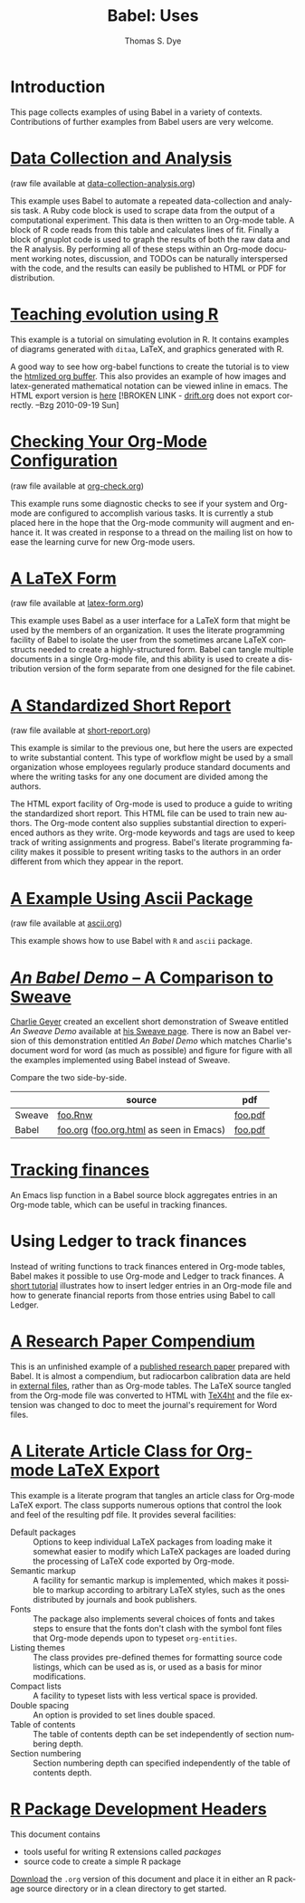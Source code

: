 #+OPTIONS:    H:3 num:nil toc:1 \n:nil @:t ::t |:t ^:{} -:t f:t *:t TeX:t LaTeX:nil skip:nil d:(HIDE) tags:not-in-toc
#+STARTUP:    align fold nodlcheck hidestars oddeven lognotestate hideblocks
#+SEQ_TODO:   TODO(t) INPROGRESS(i) WAITING(w@) | DONE(d) CANCELED(c@)
#+TAGS:       Write(w) Update(u) Fix(f) Check(c) 
#+TITLE:      Babel: Uses
#+AUTHOR:     Thomas S. Dye
#+EMAIL:      tsd at tsdye dot com
#+LANGUAGE:   en
#+STYLE:      <style type="text/css">#outline-container-introduction{ clear:both; }</style>
#+STYLE:      <style type="text/css">#table-of-contents{ max-width:100%; }</style>
#+LINK_UP:  index.php
#+LINK_HOME: http://orgmode.org/worg/

* Introduction
  This page collects examples of using Babel in a variety of
  contexts. Contributions of further examples from Babel users are
  very welcome.

* [[file:examples/data-collection-analysis.org][Data Collection and Analysis]]
  (raw file available at [[http://repo.or.cz/w/Worg.git/blob_plain/HEAD:/org-contrib/babel/examples/data-collection-analysis.org][data-collection-analysis.org]])

  This example uses Babel to automate a repeated data-collection
  and analysis task.  A Ruby code block is used to scrape data from
  the output of a computational experiment.  This data is then written
  to an Org-mode table.  A block of R code reads from this table and
  calculates lines of fit.  Finally a block of gnuplot code is used to
  graph the results of both the raw data and the R analysis.  By
  performing all of these steps within an Org-mode document working
  notes, discussion, and TODOs can be naturally interspersed with the
  code, and the results can easily be published to HTML or PDF for
  distribution.

* [[http://www.stats.ox.ac.uk/~davison/software/org-babel/drift.org.html][Teaching evolution using R]]
  This example is a tutorial on simulating evolution in R. It contains
  examples of diagrams generated with =ditaa=, LaTeX, and graphics
  generated with R.

  A good way to see how org-babel functions to create the tutorial is to
  view the [[http://www.stats.ox.ac.uk/~davison/software/org-babel/drift.org.html][htmlized org buffer]]. This also provides an example of how
  images and latex-generated mathematical notation can be viewed inline
  in emacs. The HTML export version is [[file:examples/drift.org][here]] [!BROKEN LINK - [[http://orgmode.org/worg/sources/FIXME/drift.org][drift.org]]
  does not export correctly. --Bzg 2010-09-19 Sun]

* [[file:examples/org-check.org][Checking Your Org-Mode Configuration]]
  (raw file available at [[http://repo.or.cz/w/Worg.git/blob_plain/HEAD:/org-contrib/babel/examples/org-check.org][org-check.org]])

  This example runs some diagnostic checks to see if your system and
  Org-mode are configured to accomplish various tasks.  It is
  currently a stub placed here in the hope that the Org-mode community
  will augment and enhance it.  It was created in response to a thread
  on the mailing list on how to ease the learning curve for new
  Org-mode users.

* [[file:examples/latex-form.org][A LaTeX Form]]
  (raw file available at [[http://repo.or.cz/w/Worg.git/blob_plain/HEAD:/org-contrib/babel/examples/latex-form.org][latex-form.org]])

  This example uses Babel as a user interface for a LaTeX form
  that might be used by the members of an organization.  It uses the
  literate programming facility of Babel to isolate the user from
  the sometimes arcane LaTeX constructs needed to create a
  highly-structured form.  Babel can tangle multiple documents in
  a single Org-mode file, and this ability is used to create a
  distribution version of the form separate from one designed for the
  file cabinet.

* [[file:examples/short-report.org][A Standardized Short Report]]
  (raw file available at [[http://repo.or.cz/w/Worg.git/blob_plain/HEAD:/org-contrib/babel/examples/short-report.org][short-report.org]])

  This example is similar to the previous one, but here the users are
  expected to write substantial content.  This type of workflow might
  be used by a small organization whose employees regularly produce
  standard documents and where the writing tasks for any one document
  are divided among the authors.  

  The HTML export facility of Org-mode is used to produce a guide to
  writing the standardized short report.  This HTML file can be used
  to train new authors.  The Org-mode content also supplies
  substantial direction to experienced authors as they write.
  Org-mode keywords and tags are used to keep track of writing
  assignments and progress.  Babel's literate programming facility
  makes it possible to present writing tasks to the authors in an order
  different from which they appear in the report.

* [[file:examples/ascii.org][A Example Using Ascii Package]]
  (raw file available at [[http://repo.or.cz/w/Worg.git/blob_plain/HEAD:/org-contrib/babel/examples/ascii.org][ascii.org]])

  This example shows how to use Babel with =R= and =ascii= package.

* [[http://repo.or.cz/w/Worg.git/blob_plain/HEAD:/org-contrib/babel/examples/foo.org.html][/An Babel Demo/ -- A Comparison to Sweave]]
  :PROPERTIES:
  :CUSTOM_ID: foo
  :END:
[[http://www.stat.umn.edu/~charlie/][Charlie Geyer]] created an excellent short demonstration of Sweave
entitled /An Sweave Demo/ available at [[http://www.stat.umn.edu/~charlie/Sweave/][his Sweave page]].  There is now
an Babel version of this demonstration entitled /An Babel
Demo/ which matches Charlie's document word for word (as much as
possible) and figure for figure with all the examples implemented
using Babel instead of Sweave.

Compare the two side-by-side.
|        | source                                  | pdf     |
|--------+-----------------------------------------+---------|
| Sweave | [[http://www.stat.umn.edu/~charlie/Sweave/foo.Rnw][foo.Rnw]]                                 | [[http://www.stat.umn.edu/~charlie/Sweave/foo.pdf][foo.pdf]] |
| Babel  | [[http://repo.or.cz/w/Worg.git/blob_plain/HEAD:/org-contrib/babel/examples/foo.org][foo.org]] ([[http://repo.or.cz/w/Worg.git/blob_plain/HEAD:/org-contrib/babel/examples/foo.org.html][foo.org.html]] as seen in Emacs) | [[http://repo.or.cz/w/Worg.git/blob_plain/HEAD:/org-contrib/babel/examples/foo.pdf][foo.pdf]] |

* [[file:examples/finances.org][Tracking finances]]
:PROPERTIES:
:Author: Jason Dunsmore
:CUSTOM_ID: tracking-finances
:END:

An Emacs lisp function in a Babel source block aggregates entries in
an Org-mode table, which can be useful in tracking finances.
 
* Using Ledger to track finances

Instead of writing functions to track finances entered in Org-mode
tables, Babel makes it possible to use Org-mode and Ledger to track
finances.  A [[file:languages/ob-doc-ledger.org][short tutorial]] illustrates how to insert ledger entries
in an Org-mode file and how to generate financial reports from those
entries using Babel to call Ledger.
* [[http://repo.or.cz/w/Worg.git/blob_plain/HEAD:/org-contrib/babel/examples/o18.org][A Research Paper Compendium]]

This is an unfinished example of a [[http://www.tsdye.com/research/o18/Dye_O18_AO.pdf][published research paper]] prepared
with Babel.  It is almost a compendium, but radiocarbon calibration
data are held in [[http://orgmode.org/worg/org-contrib/babel/examples/r/][external files]], rather than as Org-mode tables.  The
LaTeX source tangled from the Org-mode file was converted to HTML with
[[http://www.cse.ohio-state.edu/~gurari/TeX4ht/][TeX4ht]] and the file extension was changed to doc to meet the journal's
requirement for Word files.

* [[file:examples/article-class.org][A Literate Article Class for Org-mode LaTeX Export]]

This example is a literate program that tangles an article class for
Org-mode LaTeX export.  The class supports numerous options that
control the look and feel of the resulting pdf file.  It provides
several facilities: 

  - Default packages :: Options to keep individual LaTeX packages from
       loading make it somewhat easier to modify which LaTeX packages
       are loaded during the processing of LaTeX code exported by
       Org-mode.
  - Semantic markup :: A facility for semantic markup is implemented,
       which makes it possible to markup according to arbitrary LaTeX
       styles, such as the ones distributed by journals and book publishers.
  - Fonts :: The package also implements several choices of fonts and
             takes steps to ensure that the fonts don't clash with the
             symbol font files that Org-mode depends upon to typeset
             =org-entities=.
  - Listing themes :: The class provides pre-defined themes for
                      formatting source code listings, which can be
                      used as is, or used as a basis for minor modifications.
  - Compact lists :: A facility to typeset lists with less vertical
                     space is provided.
  - Double spacing :: An option is provided to set lines double spaced.
  - Table of contents :: The table of contents depth can be set
       independently of section numbering depth.
  - Section numbering :: Section numbering depth can specified
       independently of the table of contents depth.

 
* [[file:examples/Rpackage.org][R Package Development Headers]]
This document contains  
 - tools useful for writing R extensions called /packages/
 - source code to create a simple R package

 [[http://repo.or.cz/w/Worg.git/blob_plain/HEAD:/org-contrib/babel/examples/Rpackage.org][Download]] the =.org= version of this document and place it in either
 an R package source directory or in a clean directory to get started.

 
